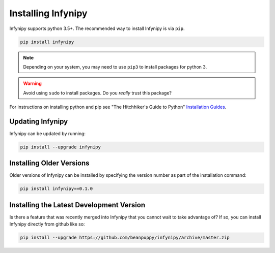 Installing Infynipy
===================

Infynipy supports python 3.5+. The recommended way to install Infynipy is via ``pip``.

.. code-block:: bash

   pip install infynipy

.. note:: Depending on your system, you may need to use ``pip3`` to install
          packages for python 3.

.. warning:: Avoid using ``sudo`` to install packages. Do you `really` trust
             this package?

For instructions on installing python and pip see "The Hitchhiker's Guide to
Python" `Installation Guides
<http://docs.python-guide.org/en/latest/starting/installation/>`_.

Updating Infynipy
-----------------

Infynipy can be updated by running:

.. code-block:: bash

   pip install --upgrade infynipy

Installing Older Versions
-------------------------

Older versions of Infynipy can be installed by specifying the version number as
part of the installation command:

.. code-block:: bash

   pip install infynipy==0.1.0

Installing the Latest Development Version
-----------------------------------------

Is there a feature that was recently merged into Infynipy that you cannot wait to
take advantage of? If so, you can install Infynipy directly from github like so:

.. code-block:: bash

   pip install --upgrade https://github.com/beanpuppy/infynipy/archive/master.zip
